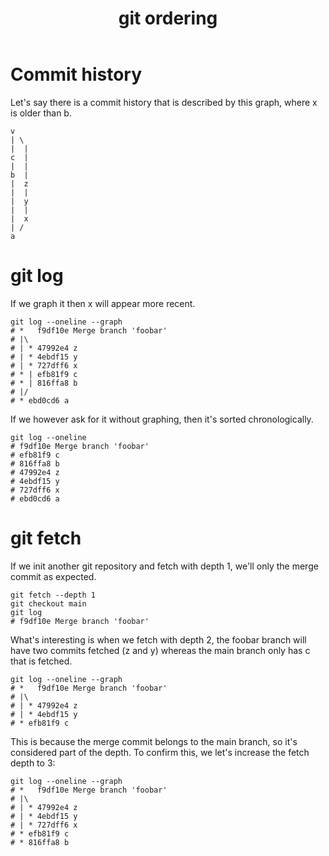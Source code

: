 #+title: git ordering

* Commit history

Let's say there is a commit history that is described by this graph, where x is
older than b.

#+begin_src text
  v
  | \
  |  |
  c  |
  |  |
  b  |
  |  z
  |  |
  |  y
  |  |
  |  x
  | /
  a
#+end_src

* git log

If we graph it then x will appear more recent.

#+begin_src shell
git log --oneline --graph
# *   f9df10e Merge branch 'foobar'
# |\  
# | * 47992e4 z
# | * 4ebdf15 y
# | * 727dff6 x
# * | efb81f9 c
# * | 816ffa8 b
# |/  
# * ebd0cd6 a
#+end_src

If we however ask for it without graphing, then it's sorted chronologically.

#+begin_src shell
git log --oneline
# f9df10e Merge branch 'foobar'
# efb81f9 c
# 816ffa8 b
# 47992e4 z
# 4ebdf15 y
# 727dff6 x
# ebd0cd6 a
#+end_src

* git fetch

If we init another git repository and fetch with depth 1, we'll only the merge
commit as expected.

#+begin_src shell
  git fetch --depth 1
  git checkout main
  git log
  # f9df10e Merge branch 'foobar'
#+end_src

What's interesting is when we fetch with depth 2, the foobar branch will have
two commits fetched (z and y) whereas the main branch only has c that is
fetched.


#+begin_src shell
  git log --oneline --graph
  # *   f9df10e Merge branch 'foobar'
  # |\  
  # | * 47992e4 z
  # | * 4ebdf15 y
  # * efb81f9 c
#+end_src

This is because the merge commit belongs to the main branch, so it's considered
part of the depth. To confirm this, we let's increase the fetch depth to 3:

#+begin_src shell
  git log --oneline --graph
  # *   f9df10e Merge branch 'foobar'
  # |\  
  # | * 47992e4 z
  # | * 4ebdf15 y
  # | * 727dff6 x
  # * efb81f9 c
  # * 816ffa8 b
#+end_src
